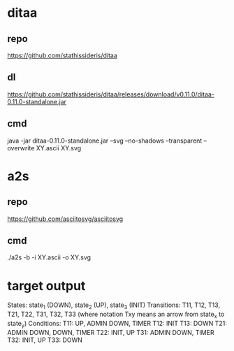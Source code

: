 * ditaa
** repo
https://github.com/stathissideris/ditaa

** dl
https://github.com/stathissideris/ditaa/releases/download/v0.11.0/ditaa-0.11.0-standalone.jar

** cmd
java -jar ditaa-0.11.0-standalone.jar --svg --no-shadows --transparent --overwrite XY.ascii XY.svg
* a2s
** repo
https://github.com/asciitosvg/asciitosvg
** cmd
./a2s -b -i XY.ascii -o XY.svg

* target output
States: state_1 (DOWN), state_2 (UP), state_3 (INIT)
Transitions: T11, T12, T13, T21, T22, T31, T32, T33 (where notation Txy means an arrow from state_x to state_y)
Conditions:
T11: UP, ADMIN DOWN, TIMER
T12: INIT
T13: DOWN
T21: ADMIN DOWN, DOWN, TIMER
T22: INIT, UP
T31: ADMIN DOWN, TIMER
T32: INIT, UP
T33: DOWN
